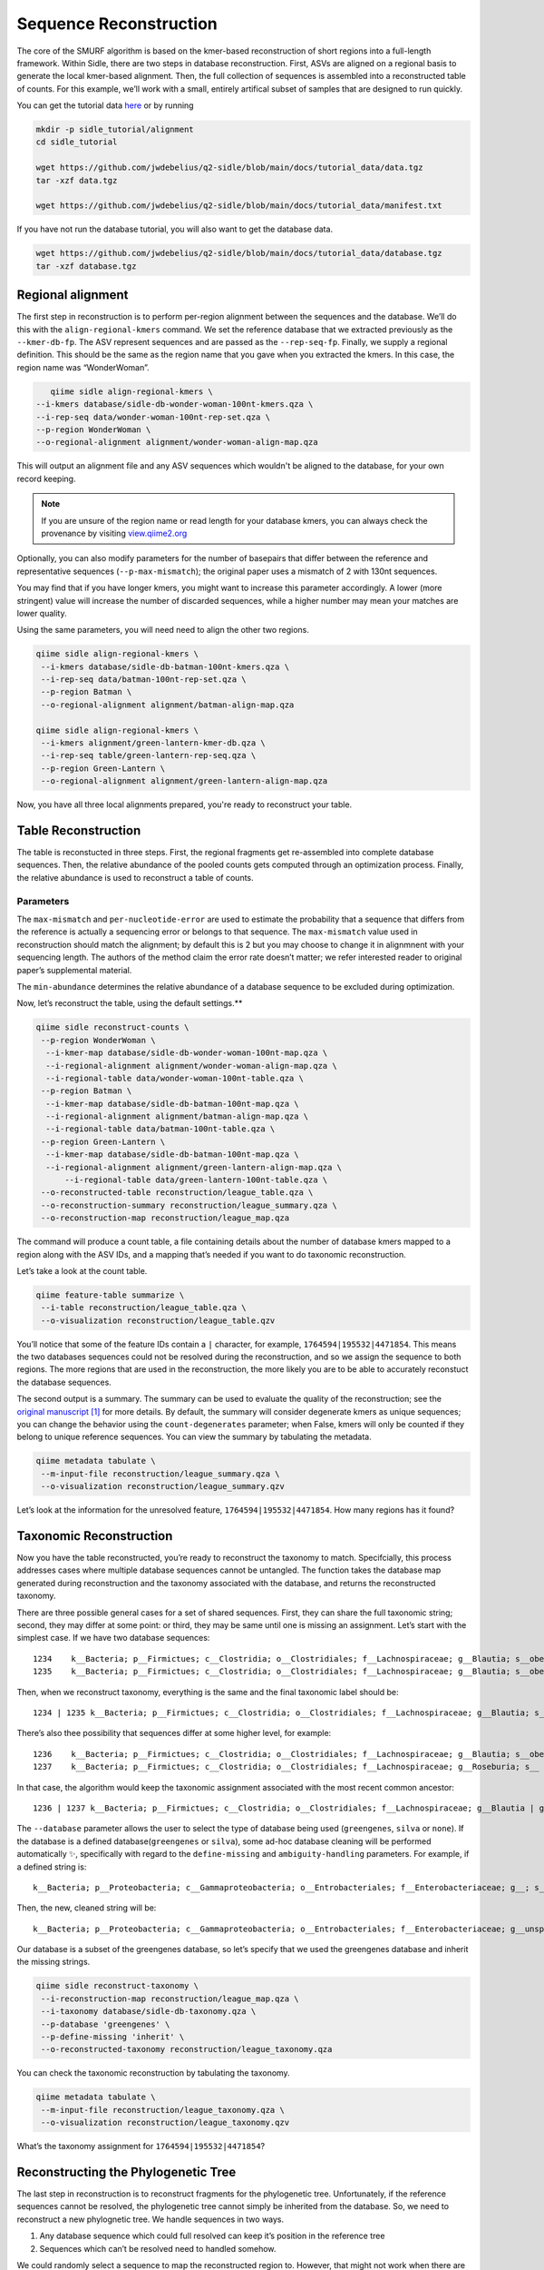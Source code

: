 Sequence Reconstruction
=======================

The core of the SMURF algorithm is based on the kmer-based reconstruction of short regions into a full-length framework. Within Sidle, there are two steps in database reconstruction. First, ASVs are aligned on a regional basis to generate the local kmer-based alignment. Then, the full collection of sequences is assembled into a reconstructed table of counts. For this example, we’ll work with a small, entirely artifical subset of samples that are designed to run quickly.

You can get the tutorial data `here`_ or by running 

.. code-block:: bash
	
    mkdir -p sidle_tutorial/alignment
    cd sidle_tutorial
    
    wget https://github.com/jwdebelius/q2-sidle/blob/main/docs/tutorial_data/data.tgz
    tar -xzf data.tgz

    wget https://github.com/jwdebelius/q2-sidle/blob/main/docs/tutorial_data/manifest.txt


If you have not run the database tutorial, you will also want to get the
database data.

.. code-block:: bash
	
	wget https://github.com/jwdebelius/q2-sidle/blob/main/docs/tutorial_data/database.tgz
	tar -xzf database.tgz

Regional alignment
------------------

The first step in reconstruction is to perform per-region alignment between the sequences and the database. We’ll do this with the ``align-regional-kmers`` command. We set the reference database that we extracted previously as the ``--kmer-db-fp``. The ASV represent sequences and are passed as the ``--rep-seq-fp``. Finally, we supply a regional definition. This should be the same as the region name that you gave when you extracted the kmers. In this case, the region name was “WonderWoman”.

.. code-block:: bash
	
	qiime sidle align-regional-kmers \
     --i-kmers database/sidle-db-wonder-woman-100nt-kmers.qza \
     --i-rep-seq data/wonder-woman-100nt-rep-set.qza \
     --p-region WonderWoman \
     --o-regional-alignment alignment/wonder-woman-align-map.qza

This will output an alignment file and any ASV sequences which wouldn't be aligned to the database, for your own record keeping.

.. Note::

	If you are unsure of the region name or read length for your database kmers, you can always check the provenance by visiting `view.qiime2.org`_

Optionally, you can also modify parameters for the number of basepairs that differ between the reference and representative sequences (``--p-max-mismatch``); the original paper uses a mismatch of 2 with 130nt sequences.

You may find that if you have longer kmers, you might want to increase this parameter accordingly. A lower (more stringent) value will increase the number of discarded sequences, while a higher number may mean your matches are lower quality.

Using the same parameters, you will need need to align the other two regions.

.. code-block:: bash
	
	qiime sidle align-regional-kmers \
	 --i-kmers database/sidle-db-batman-100nt-kmers.qza \
	 --i-rep-seq data/batman-100nt-rep-set.qza \
	 --p-region Batman \
	 --o-regional-alignment alignment/batman-align-map.qza

	qiime sidle align-regional-kmers \
	 --i-kmers alignment/green-lantern-kmer-db.qza \
	 --i-rep-seq table/green-lantern-rep-seq.qza \
	 --p-region Green-Lantern \
	 --o-regional-alignment alignment/green-lantern-align-map.qza

Now, you have all three local alignments prepared, you're ready to
reconstruct your table.

Table Reconstruction
--------------------

The table is reconstucted in three steps. First, the regional fragments get re-assembled into complete database sequences. Then, the relative abundance of the pooled counts gets computed through an optimization process. Finally, the relative abundance is used to reconstruct a table of counts.

Parameters
++++++++++

The ``max-mismatch`` and ``per-nucleotide-error`` are used to estimate the probability that a sequence that differs from the reference is actually a sequencing error or belongs to that sequence. The ``max-mismatch`` value used in reconstruction should match the alignment; by default this is 2 but you may choose to change it in alignmnent with your sequencing length. The authors of the method claim the error rate doesn’t matter; we refer interested reader to original paper’s supplemental material.

The ``min-abundance`` determines the relative abundance of a database sequence to be excluded during optimization.

Now, let’s reconstruct the table, using the default settings.**

.. code-block:: shell
	
    qiime sidle reconstruct-counts \
     --p-region WonderWoman \
      --i-kmer-map database/sidle-db-wonder-woman-100nt-map.qza \
      --i-regional-alignment alignment/wonder-woman-align-map.qza \
      --i-regional-table data/wonder-woman-100nt-table.qza \
     --p-region Batman \
      --i-kmer-map database/sidle-db-batman-100nt-map.qza \
      --i-regional-alignment alignment/batman-align-map.qza \
      --i-regional-table data/batman-100nt-table.qza \
     --p-region Green-Lantern \
      --i-kmer-map database/sidle-db-batman-100nt-map.qza \
      --i-regional-alignment alignment/green-lantern-align-map.qza \
	  --i-regional-table data/green-lantern-100nt-table.qza \
     --o-reconstructed-table reconstruction/league_table.qza \
     --o-reconstruction-summary reconstruction/league_summary.qza \
     --o-reconstruction-map reconstruction/league_map.qza

The command will produce a count table, a file containing details about the number of database kmers mapped to a region along with the ASV IDs, and a mapping that’s needed if you want to do taxonomic reconstruction.

Let’s take a look at the count table.

.. code-block:: shell
	
    qiime feature-table summarize \
     --i-table reconstruction/league_table.qza \
     --o-visualization reconstruction/league_table.qzv


You’ll notice that some of the feature IDs contain a ``|`` character, for example, ``1764594|195532|4471854``. This means the two databases sequences could not be resolved during the reconstruction, and so we assign the sequence to both regions. The more regions that are used in the reconstruction, the more likely you are to be able to accurately reconstuct the database sequences.

The second output is a summary. The summary can be used to evaluate the quality of the reconstruction; see the `original manuscript`_ [1]_ for more details. By default, the summary will consider degenerate kmers as unique sequences; you can change the behavior using the ``count-degenerates`` parameter; when False, kmers will only be counted if they belong to unique reference sequences. You can view the summary by tabulating the metadata.

.. code:: bash

    qiime metadata tabulate \
     --m-input-file reconstruction/league_summary.qza \
     --o-visualization reconstruction/league_summary.qzv


Let’s look at the information for the unresolved feature, ``1764594|195532|4471854``. How many regions has it found?

Taxonomic Reconstruction
------------------------

Now you have the table reconstructed, you’re ready to reconstruct the taxonomy to match. Specifcially, this process addresses cases where multiple database sequences cannot be untangled. The function takes the database map generated during reconstruction and the taxonomy associated with the database, and returns the reconstructed taxonomy.

There are three possible general cases for a set of shared sequences. First, they can share the full taxonomic string; second, they may differ at some point: or third, they may be same until one is missing an assignment. Let’s start with the simplest case. If we have two database sequences::

   1234    k__Bacteria; p__Firmictues; c__Clostridia; o__Clostridiales; f__Lachnospiraceae; g__Blautia; s__obeum
   1235    k__Bacteria; p__Firmictues; c__Clostridia; o__Clostridiales; f__Lachnospiraceae; g__Blautia; s__obeum

Then, when we reconstruct taxonomy, everything is the same and the final taxonomic label should be::

   1234 | 1235 k__Bacteria; p__Firmictues; c__Clostridia; o__Clostridiales; f__Lachnospiraceae; g__Blautia; s__obeum

There’s also thee possibility that sequences differ at some higher level, for example::

   1236    k__Bacteria; p__Firmictues; c__Clostridia; o__Clostridiales; f__Lachnospiraceae; g__Blautia; s__obeum
   1237    k__Bacteria; p__Firmictues; c__Clostridia; o__Clostridiales; f__Lachnospiraceae; g__Roseburia; s__

In that case, the algorithm would keep the taxonomic assignment associated with the most recent common ancestor::

   1236 | 1237 k__Bacteria; p__Firmictues; c__Clostridia; o__Clostridiales; f__Lachnospiraceae; g__Blautia | g__Roseburia; g__Blautia | g__Rosburia

The ``--database`` parameter allows the user to select the type of database being used (``greengenes``, ``silva`` or ``none``). If the database is a defined database(``greengenes`` or ``silva``), some ad-hoc database cleaning will be performed automatically ✨, specifically with regard to the ``define-missing`` and ``ambiguity-handling`` parameters. For example, if a defined string is::

   k__Bacteria; p__Proteobacteria; c__Gammaproteobacteria; o__Entrobacteriales; f__Enterobacteriaceae; g__; s__

Then, the new, cleaned string will be::

    k__Bacteria; p__Proteobacteria; c__Gammaproteobacteria; o__Entrobacteriales; f__Enterobacteriaceae; g__unsp. f. Enterobacteriaceae; s__unsp. f. Enterobacteriaceae

Our database is a subset of the greengenes database, so let’s specify that we used the greengenes database and inherit the missing strings.

.. code-block:: shell
    
    qiime sidle reconstruct-taxonomy \
     --i-reconstruction-map reconstruction/league_map.qza \
     --i-taxonomy database/sidle-db-taxonomy.qza \
     --p-database 'greengenes' \
     --p-define-missing 'inherit' \
     --o-reconstructed-taxonomy reconstruction/league_taxonomy.qza

You can check the taxonomic reconstruction by tabulating the taxonomy.

.. code-block:: shell

    qiime metadata tabulate \
     --m-input-file reconstruction/league_taxonomy.qza \
     --o-visualization reconstruction/league_taxonomy.qzv

What’s the taxonomy assignment for ``1764594|195532|4471854``?

Reconstructing the Phylogenetic Tree
------------------------------------

The last step in reconstruction is to reconstruct fragments for the phylogenetic tree. Unfortunately, if the reference sequences cannot be resolved, the phylogenetic tree cannot simply be inherited from the database. So, we need to reconstruct a new phylognetic tree. We handle sequences in two ways.

1. Any database sequence which could full resolved can keep it’s position in the reference tree
2. Sequences which can’t be resolved need to handled somehow.

We could randomly select a sequence to map the reconstructed region to. However, that might not work when there are several sequences that got combined. So, instead, if we can’t resolve the database sequence, we calculate a concensus sequence from the combined data, extract them over the regions we were able to map, and then those consensus sequences can be inserted into a phylogenetic reference backbone using SEPP or something similar.

.. Note::

	Sucessful reconstruction requires that the ids in the database you used as your reference for reconstruction and the database you’re using for alignment are the same. Make sure that you are using the same database release version and the same level of sequence identity.

So, our first step is to reconstruct the consensus fragments from sequences that could not be resolved.

.. code-block:: shell

    qiime sidle reconstruct-fragment-rep-seqs \
    --p-region WonderWoman \
      --i-regional-alignment alignment/wonder-woman-align-map.qza \
     --p-region Batman \
      --i-regional-alignment alignment/batman-align-map.qza \
     --p-region Green-Lantern \
      --i-regional-alignment alignment/green-lantern-align-map.qza \
     --i-reconstruction-map reconstruction/league_map.qza \
     --i-reconstruction-summary reconstruction/league_summary.qza \
     --i-aligned-sequences database/sidle-db-aligned-sequences.qza \
     --o-representative-fragments reconstruction/league-rep-seq-fragments.qza

We can then insert the sequences into the reference tree.

.. code-block:: shell

    qiime fragment-insertion sepp \
     --i-representative-sequences reconstruction/league-rep-seq-fragments.qza \
     --i-reference-database ../../../medda-bench/simulations/refs/greengenes/sepp-refs-gg-13-8.qza \
     --o-tree reconstruction/league-tree.qza \
     --o-placements reconstruction/league-placements.qza

Now, you're ready to analyze your data.

Next Steps: Analysis!
---------------------

You now have a reconstructed table, and associated taxonomy. Go forth and enjoy your analysis. The `QIIME 2 tutorials`_ offer some good options of downstream diversity and statistical analyses that can be done with this data.

TL;DR Reconstruction
--------------------

Regional Alignment Commands
+++++++++++++++++++++++++++

* The region name for the alignment **must match** the region name used for building the kmer map
* Kmers and representative sequences must be the same length
* This step is performed on a per-region basis

**Syntax**

.. code-block:: bash
	
	qiime sidle align-regional-kmers \
	 --i-kmers [kmer sequences from extracted database] \
	 --i-rep-seq [ASV representative sequnces] \
	 --p-region [Region name] \
	 --o-regional-alignment [regional alignment]

**Example**

.. code-block:: bash
	
	qiime sidle align-regional-kmers \
	 --i-kmers wonderwoman-kmer-db.qza \
	 --i-rep-seq wonderwoman-rep-seq.qza \
	 --p-region WonderWoman \
	 --o-regional-alignment wonderwoman-align-map.qza

Reconstructing the Table
++++++++++++++++++++++++

* Make sure your :ref:`input manifest <Table Reconstruction>` conforms to the guidelines 
* Your region names must  match between the alignment, kmer, and manifest
* ``count-degenerates`` will control how the summary describes differences in the sequences
* ``max-mismatch`` helps determine the probability that sequences should be retained. This should match what was passed to the alignment.
* **NOTE**: THIS WILL CHANGE IN THE NEAR FUTURE. DON'T LET PERFECT BE THE ENEMY OF GOOD ENOUGH

**Syntax**

.. code-block:: bash

	qiime sidle reconstruct-counts \
	 --m-manifest-file [manifest file] \
	 --o-reconstructed-table [reconstructed table] \
	 --o-reconstruction-summary [reconstruction summary] \
	 --o-reconstruction-map [reconstruction map]

**Example**

.. code-block:: bash

	qiime sidle reconstruct-counts \
	 --m-manifest-file region-manifest.tsv \
	 --o-reconstructed-table league_table.qza \
	 --o-reconstruction-summary league_summary.qza \
	 --o-reconstruction-map league_map.qza

Reconstructing taxonomy
+++++++++++++++++++++++

* A database specification is required 

**Syntax**

.. code-block:: bash

	qiime sidle reconstruct-taxonomy \
	 --i-reconstruction-map [reconstruction map] \
	 --i-taxonomy [taxonomy path] \
	 --p-database [database name] \
	 --o-reconstructed-taxonomy [reconstructed taxonomy]

**Example**

.. code-block:: bash

	qiime sidle reconstruct-taxonomy \
	 --i-reconstruction-map reconstruction/league_map.qza \
	 --i-taxonomy database/sidle-db-taxonomy.qza \
	 --p-database 'greengenes' \
	 --p-define-missing 'inherit' \
	 --o-reconstructed-taxonomy reconstruction/league_taxonomy.qza

Reconstructing the Tree
+++++++++++++++++++++++

* A phylogenetic tree can be reconstructed by first estimating the consensus fragments for the original sequences and then inserting them into a tree.
* See the `q2-fragment-insertion`_ documentation for more information

**Fragment reconstruction syntax**

.. code-block:: shell
	
	qiime sidle reconstruct-fragment-rep-seqs \
	 --i-reconstruction-map [reconstruction map] \
	 --i-reconstruction-summary [reconstruction summary] \
	 --i-aligned-sequences [aligned sequences] \
	 --m-manifest-file [manifest] \
	 --o-representative-fragments [concensus fragments]

**Example reconstruction syntax**

.. code-block:: shell
	
	qiime sidle reconstruct-fragment-rep-seqs \
	 --i-reconstruction-map reconstruction/league_map.qza \
	 --i-reconstruction-summary reconstruction/league_summary.qza \
	 --i-aligned-sequences database/sidle-db-aligned-sequences.qza \
	 --m-manifest-file manifest.txt \
	 --o-representative-fragments reconstruction/league-rep-seq-fragments.qza

References
++++++++++

.. [1] Fuks, C; Elgart, M; Amir, A; et al (2018) "Combining 16S rRNA gene variable regions enables high-resolution microbial community profiling." *Microbiome*. **6**:17. doi: 10.1186/s40168-017-0396-x

.. links

.. _here: https://github.com/jwdebelius/q2-sidle/tree/main/docs/tutorial_data
.. _view.qiime2.org: https://view.qiime2.org
.. _absloute paths: https://www.linux.com/training-tutorials/absolute-path-vs-relative-path-linuxunix/
.. _original manuscript: https://microbiomejournal.biomedcentral.com/articles/10.1186/s40168-017-0396-x
.. _QIIME 2 tutorials: https://docs.qiime2.org/2020.6/tutorials/
.. _q2-fragment-insertion: https://docs.qiime2.org/2020.8/plugins/available/fragment-insertion/

